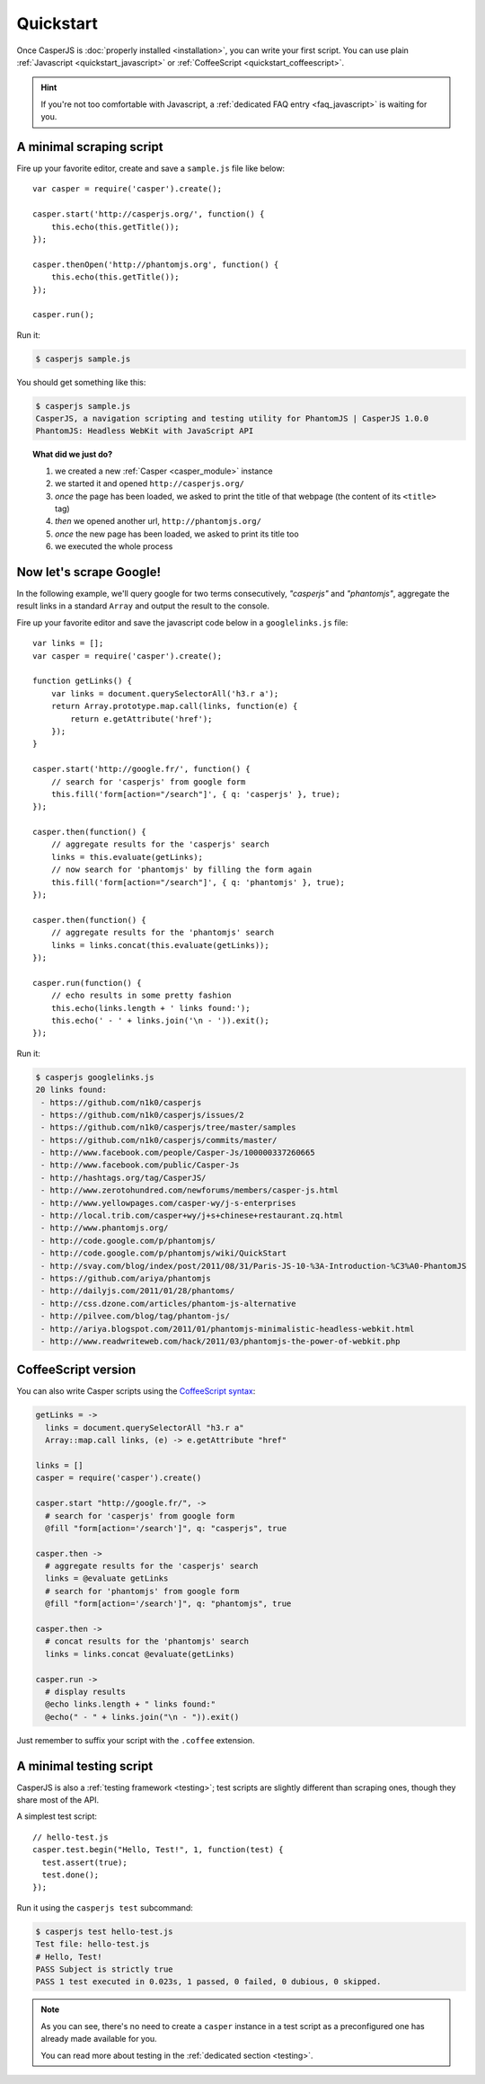 .. _quickstart:

==========
Quickstart
==========

Once CasperJS is :doc:`properly installed <installation>`, you can write your first script. You can use plain :ref:`Javascript <quickstart_javascript>` or :ref:`CoffeeScript <quickstart_coffeescript>`.

.. hint::

   If you're not too comfortable with Javascript, a :ref:`dedicated FAQ entry <faq_javascript>` is waiting for you.

.. _quickstart_javascript:

A minimal scraping script
-------------------------

Fire up your favorite editor, create and save a ``sample.js`` file like below::

    var casper = require('casper').create();

    casper.start('http://casperjs.org/', function() {
        this.echo(this.getTitle());
    });

    casper.thenOpen('http://phantomjs.org', function() {
        this.echo(this.getTitle());
    });

    casper.run();

Run it:

.. code-block:: text

    $ casperjs sample.js

You should get something like this:

.. code-block:: text

    $ casperjs sample.js
    CasperJS, a navigation scripting and testing utility for PhantomJS | CasperJS 1.0.0
    PhantomJS: Headless WebKit with JavaScript API

.. topic:: What did we just do?

   1. we created a new :ref:`Casper <casper_module>` instance
   2. we started it and opened ``http://casperjs.org/``
   3. *once* the page has been loaded, we asked to print the title of that webpage (the content of its ``<title>`` tag)
   4. *then* we opened another url, ``http://phantomjs.org/``
   5. *once* the new page has been loaded, we asked to print its title too
   6. we executed the whole process


Now let's scrape Google!
------------------------

In the following example, we'll query google for two terms consecutively, *"casperjs"* and *"phantomjs"*, aggregate the result links in a standard ``Array`` and output the result to the console.

Fire up your favorite editor and save the javascript code below in a
``googlelinks.js`` file::

    var links = [];
    var casper = require('casper').create();

    function getLinks() {
        var links = document.querySelectorAll('h3.r a');
        return Array.prototype.map.call(links, function(e) {
            return e.getAttribute('href');
        });
    }

    casper.start('http://google.fr/', function() {
        // search for 'casperjs' from google form
        this.fill('form[action="/search"]', { q: 'casperjs' }, true);
    });

    casper.then(function() {
        // aggregate results for the 'casperjs' search
        links = this.evaluate(getLinks);
        // now search for 'phantomjs' by filling the form again
        this.fill('form[action="/search"]', { q: 'phantomjs' }, true);
    });

    casper.then(function() {
        // aggregate results for the 'phantomjs' search
        links = links.concat(this.evaluate(getLinks));
    });

    casper.run(function() {
        // echo results in some pretty fashion
        this.echo(links.length + ' links found:');
        this.echo(' - ' + links.join('\n - ')).exit();
    });

Run it:

.. code-block:: text

    $ casperjs googlelinks.js
    20 links found:
     - https://github.com/n1k0/casperjs
     - https://github.com/n1k0/casperjs/issues/2
     - https://github.com/n1k0/casperjs/tree/master/samples
     - https://github.com/n1k0/casperjs/commits/master/
     - http://www.facebook.com/people/Casper-Js/100000337260665
     - http://www.facebook.com/public/Casper-Js
     - http://hashtags.org/tag/CasperJS/
     - http://www.zerotohundred.com/newforums/members/casper-js.html
     - http://www.yellowpages.com/casper-wy/j-s-enterprises
     - http://local.trib.com/casper+wy/j+s+chinese+restaurant.zq.html
     - http://www.phantomjs.org/
     - http://code.google.com/p/phantomjs/
     - http://code.google.com/p/phantomjs/wiki/QuickStart
     - http://svay.com/blog/index/post/2011/08/31/Paris-JS-10-%3A-Introduction-%C3%A0-PhantomJS
     - https://github.com/ariya/phantomjs
     - http://dailyjs.com/2011/01/28/phantoms/
     - http://css.dzone.com/articles/phantom-js-alternative
     - http://pilvee.com/blog/tag/phantom-js/
     - http://ariya.blogspot.com/2011/01/phantomjs-minimalistic-headless-webkit.html
     - http://www.readwriteweb.com/hack/2011/03/phantomjs-the-power-of-webkit.php


.. _quickstart_coffeescript:

.. index:: coffeescript

CoffeeScript version
--------------------

You can also write Casper scripts using the `CoffeeScript syntax <http://jashkenas.github.com/coffee-script/>`_:

.. code-block:: coffeescript

    getLinks = ->
      links = document.querySelectorAll "h3.r a"
      Array::map.call links, (e) -> e.getAttribute "href"

    links = []
    casper = require('casper').create()

    casper.start "http://google.fr/", ->
      # search for 'casperjs' from google form
      @fill "form[action='/search']", q: "casperjs", true

    casper.then ->
      # aggregate results for the 'casperjs' search
      links = @evaluate getLinks
      # search for 'phantomjs' from google form
      @fill "form[action='/search']", q: "phantomjs", true

    casper.then ->
      # concat results for the 'phantomjs' search
      links = links.concat @evaluate(getLinks)

    casper.run ->
      # display results
      @echo links.length + " links found:"
      @echo(" - " + links.join("\n - ")).exit()

Just remember to suffix your script with the ``.coffee`` extension.

A minimal testing script
------------------------

CasperJS is also a :ref:`testing framework <testing>`; test scripts are slightly different than scraping ones, though they share most of the API.

A simplest test script::

    // hello-test.js
    casper.test.begin("Hello, Test!", 1, function(test) {
      test.assert(true);
      test.done();
    });

Run it using the ``casperjs test`` subcommand:

.. code-block:: text

    $ casperjs test hello-test.js
    Test file: hello-test.js
    # Hello, Test!
    PASS Subject is strictly true
    PASS 1 test executed in 0.023s, 1 passed, 0 failed, 0 dubious, 0 skipped.

.. note::

   As you can see, there's no need to create a ``casper`` instance in a test script as a preconfigured one has already made available for you.

   You can read more about testing in the :ref:`dedicated section <testing>`.
